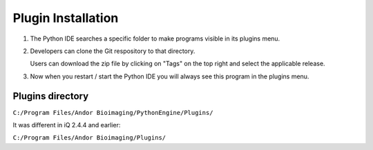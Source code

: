 Plugin Installation
===================

#. The Python IDE searches a specific folder to make programs visible in its 
   plugins menu.

#. Developers can clone the Git respository to that directory.

   Users can download the zip file by clicking on "Tags" on the top right and 
   select the applicable release.

#. Now when you restart / start the Python IDE you will always see this 
   program in the plugins menu.

Plugins directory
-----------------
``C:/Program Files/Andor Bioimaging/PythonEngine/Plugins/``

It was different in iQ 2.4.4 and earlier:

``C:/Program Files/Andor Bioimaging/Plugins/``